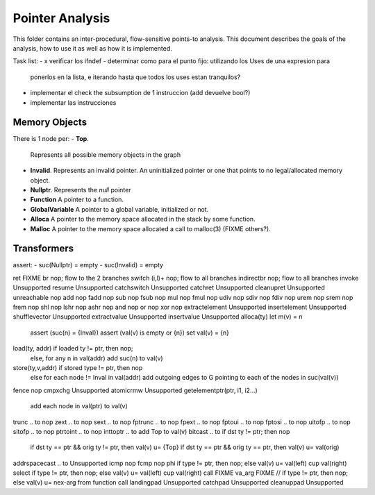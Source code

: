 
================
Pointer Analysis
================

This folder contains an inter-procedural, flow-sensitive points-to analysis.
This document describes the goals of the analysis, how to use it as well as how
it is implemented.

Task list:
- x verificar los ifndef
- determinar como para el punto fijo: utilizando los Uses de una expresion para
  ponerlos en la lista, e iterando hasta que todos los uses estan tranquilos?
- implementar el check the subsumption de 1 instruccion (add devuelve bool?)
- implementar las instrucciones


Memory Objects
==============

There is 1 node per:
- **Top**.
  Represents all possible memory objects in the graph
- **Invalid**.
  Represents an invalid pointer. An uninitialized pointer or one that points to
  no legal/allocated memory object.
- **Nullptr**.
  Represents the `null` pointer
- **Function**
  A pointer to a function.
- **GlobalVariable**
  A pointer to a global variable, initialized or not.
- **Alloca**
  A pointer to the memory space allocated in the stack by some function.
- **Malloc**
  A pointer to the memory space allocated a call to malloc(3) (FIXME others?).


Transformers
============

assert:
- suc(Nullptr) = \empty
- suc(Invalid) = \empty

ret               FIXME
br                nop; flow to the 2 branches
switch (i,l)+     nop; flow to all branches
indirectbr        nop; flow to all branches
invoke            Unsupported
resume            Unsupported
catchswitch       Unsupported
catchret          Unsupported
cleanupret        Unsupported
unreachable       nop
add               nop
fadd              nop
sub               nop
fsub              nop
mul               nop
fmul              nop
udiv              nop
sdiv              nop
fdiv              nop
urem              nop
srem              nop
frem              nop
shl               nop
lshr              nop
ashr              nop
and               nop
or                nop
xor               nop
extractelement    Unsupported
insertelement     Unsupported
shufflevector     Unsupported
extractvalue      Unsupported
insertvalue       Unsupported
alloca(ty)        let m(v) = n
                  assert (suc(n) = {Inval})
                  assert (val(v) is empty or {n})
                  set val(v) = {n}
load(ty, addr)    if loaded ty != ptr, then nop;
                  else, for any n \in val(addr) add suc(n) to val(v)
store(ty,v,addr)  if stored type != ptr, then nop
                  else for each node != Inval \in val(addr) add outgoing edges to G
                  pointing to each of the nodes in suc(val(v))
fence             nop
cmpxchg           Unsupported
atomicrmw         Unsupported
getelementptr(ptr, i1, i2...)
                  add each node in val(ptr) to val(v)
trunc .. to       nop
zext .. to        nop
sext .. to        nop
fptrunc .. to     nop
fpext .. to       nop
fptoui .. to      nop
fptosi .. to      nop
uitofp .. to      nop
sitofp .. to      nop
ptrtoint .. to    nop
inttoptr .. to    add Top to val(v)
bitcast .. to     if dst ty != ptr; then nop
                  if dst ty == ptr && orig ty != ptr, then val(v) u= {Top}
                  if dst ty == ptr && orig ty == ptr, then val(v) u= val(orig)
addrspacecast .. to Unsupported
icmp              nop
fcmp              nop
phi               if type != ptr, then nop; else val(v) u= val(left) \cup val(right)
select            if type != ptr, then nop; else val(v) u= val(left) \cup val(right)
call              FIXME
va_arg            FIXME // if type != ptr, then nop; else val(v) u= nex-arg from function call
landingpad        Unsupported
catchpad          Unsupported
cleanuppad        Unsupported
